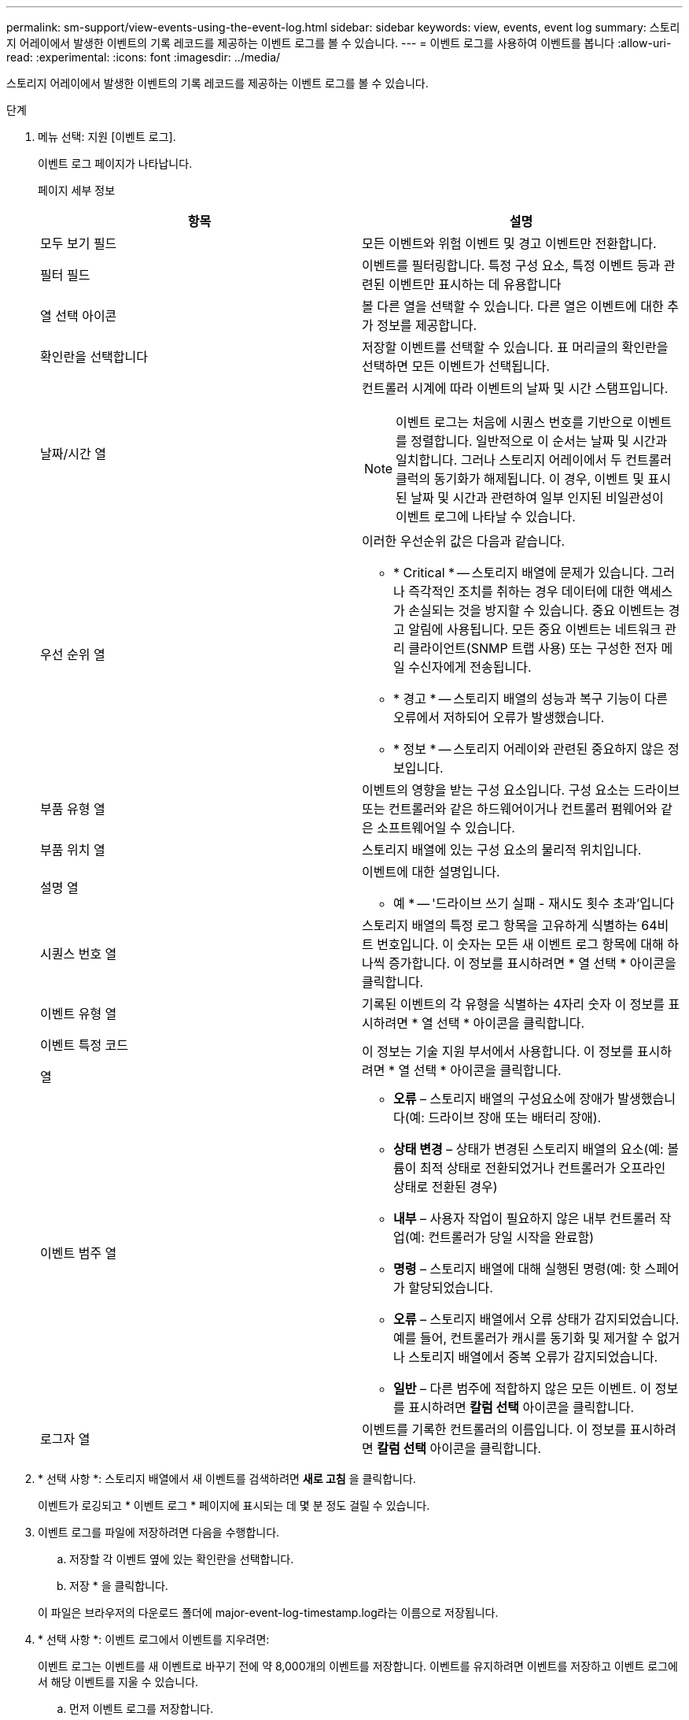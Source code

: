 ---
permalink: sm-support/view-events-using-the-event-log.html 
sidebar: sidebar 
keywords: view, events, event log 
summary: 스토리지 어레이에서 발생한 이벤트의 기록 레코드를 제공하는 이벤트 로그를 볼 수 있습니다. 
---
= 이벤트 로그를 사용하여 이벤트를 봅니다
:allow-uri-read: 
:experimental: 
:icons: font
:imagesdir: ../media/


[role="lead"]
스토리지 어레이에서 발생한 이벤트의 기록 레코드를 제공하는 이벤트 로그를 볼 수 있습니다.

.단계
. 메뉴 선택: 지원 [이벤트 로그].
+
이벤트 로그 페이지가 나타납니다.

+
페이지 세부 정보

+
[cols="2*"]
|===
| 항목 | 설명 


 a| 
모두 보기 필드
 a| 
모든 이벤트와 위험 이벤트 및 경고 이벤트만 전환합니다.



 a| 
필터 필드
 a| 
이벤트를 필터링합니다. 특정 구성 요소, 특정 이벤트 등과 관련된 이벤트만 표시하는 데 유용합니다



 a| 
열 선택 아이콘
 a| 
볼 다른 열을 선택할 수 있습니다. 다른 열은 이벤트에 대한 추가 정보를 제공합니다.



 a| 
확인란을 선택합니다
 a| 
저장할 이벤트를 선택할 수 있습니다. 표 머리글의 확인란을 선택하면 모든 이벤트가 선택됩니다.



 a| 
날짜/시간 열
 a| 
컨트롤러 시계에 따라 이벤트의 날짜 및 시간 스탬프입니다.

[NOTE]
====
이벤트 로그는 처음에 시퀀스 번호를 기반으로 이벤트를 정렬합니다. 일반적으로 이 순서는 날짜 및 시간과 일치합니다. 그러나 스토리지 어레이에서 두 컨트롤러 클럭의 동기화가 해제됩니다. 이 경우, 이벤트 및 표시된 날짜 및 시간과 관련하여 일부 인지된 비일관성이 이벤트 로그에 나타날 수 있습니다.

====


 a| 
우선 순위 열
 a| 
이러한 우선순위 값은 다음과 같습니다.

** * Critical * -- 스토리지 배열에 문제가 있습니다. 그러나 즉각적인 조치를 취하는 경우 데이터에 대한 액세스가 손실되는 것을 방지할 수 있습니다. 중요 이벤트는 경고 알림에 사용됩니다. 모든 중요 이벤트는 네트워크 관리 클라이언트(SNMP 트랩 사용) 또는 구성한 전자 메일 수신자에게 전송됩니다.
** * 경고 * -- 스토리지 배열의 성능과 복구 기능이 다른 오류에서 저하되어 오류가 발생했습니다.
** * 정보 * -- 스토리지 어레이와 관련된 중요하지 않은 정보입니다.




 a| 
부품 유형 열
 a| 
이벤트의 영향을 받는 구성 요소입니다. 구성 요소는 드라이브 또는 컨트롤러와 같은 하드웨어이거나 컨트롤러 펌웨어와 같은 소프트웨어일 수 있습니다.



 a| 
부품 위치 열
 a| 
스토리지 배열에 있는 구성 요소의 물리적 위치입니다.



 a| 
설명 열
 a| 
이벤트에 대한 설명입니다.

* 예 * -- '드라이브 쓰기 실패 - 재시도 횟수 초과'입니다



 a| 
시퀀스 번호 열
 a| 
스토리지 배열의 특정 로그 항목을 고유하게 식별하는 64비트 번호입니다. 이 숫자는 모든 새 이벤트 로그 항목에 대해 하나씩 증가합니다. 이 정보를 표시하려면 * 열 선택 * 아이콘을 클릭합니다.



 a| 
이벤트 유형 열
 a| 
기록된 이벤트의 각 유형을 식별하는 4자리 숫자 이 정보를 표시하려면 * 열 선택 * 아이콘을 클릭합니다.



 a| 
이벤트 특정 코드

열
 a| 
이 정보는 기술 지원 부서에서 사용합니다. 이 정보를 표시하려면 * 열 선택 * 아이콘을 클릭합니다.



 a| 
이벤트 범주 열
 a| 
** ** 오류** – 스토리지 배열의 구성요소에 장애가 발생했습니다(예: 드라이브 장애 또는 배터리 장애).
** ** 상태 변경** – 상태가 변경된 스토리지 배열의 요소(예: 볼륨이 최적 상태로 전환되었거나 컨트롤러가 오프라인 상태로 전환된 경우)
** ** 내부** – 사용자 작업이 필요하지 않은 내부 컨트롤러 작업(예: 컨트롤러가 당일 시작을 완료함)
** ** 명령** – 스토리지 배열에 대해 실행된 명령(예: 핫 스페어가 할당되었습니다.
** ** 오류** – 스토리지 배열에서 오류 상태가 감지되었습니다. 예를 들어, 컨트롤러가 캐시를 동기화 및 제거할 수 없거나 스토리지 배열에서 중복 오류가 감지되었습니다.
** ** 일반** – 다른 범주에 적합하지 않은 모든 이벤트. 이 정보를 표시하려면 ** 칼럼 선택** 아이콘을 클릭합니다.




 a| 
로그자 열
 a| 
이벤트를 기록한 컨트롤러의 이름입니다. 이 정보를 표시하려면 ** 칼럼 선택** 아이콘을 클릭합니다.

|===
. * 선택 사항 *: 스토리지 배열에서 새 이벤트를 검색하려면 ** 새로 고침** 을 클릭합니다.
+
이벤트가 로깅되고 * 이벤트 로그 * 페이지에 표시되는 데 몇 분 정도 걸릴 수 있습니다.

. 이벤트 로그를 파일에 저장하려면 다음을 수행합니다.
+
.. 저장할 각 이벤트 옆에 있는 확인란을 선택합니다.
.. 저장 * 을 클릭합니다.


+
이 파일은 브라우저의 다운로드 폴더에 major-event-log-timestamp.log라는 이름으로 저장됩니다.

. * 선택 사항 *: 이벤트 로그에서 이벤트를 지우려면:
+
이벤트 로그는 이벤트를 새 이벤트로 바꾸기 전에 약 8,000개의 이벤트를 저장합니다. 이벤트를 유지하려면 이벤트를 저장하고 이벤트 로그에서 해당 이벤트를 지울 수 있습니다.

+
.. 먼저 이벤트 로그를 저장합니다.
.. 모두 지우기 * 를 클릭하고 작업을 수행할지 확인합니다.



